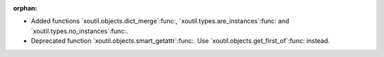 :orphan:

- Added functions `xoutil.objects.dict_merge`:func:,
  `xoutil.types.are_instances`:func: and `xoutil.types.no_instances`:func:.

- Deprecated function `xoutil.objects.smart_getattr`:func:.  Use
  `xoutil.objects.get_first_of`:func: instead.
